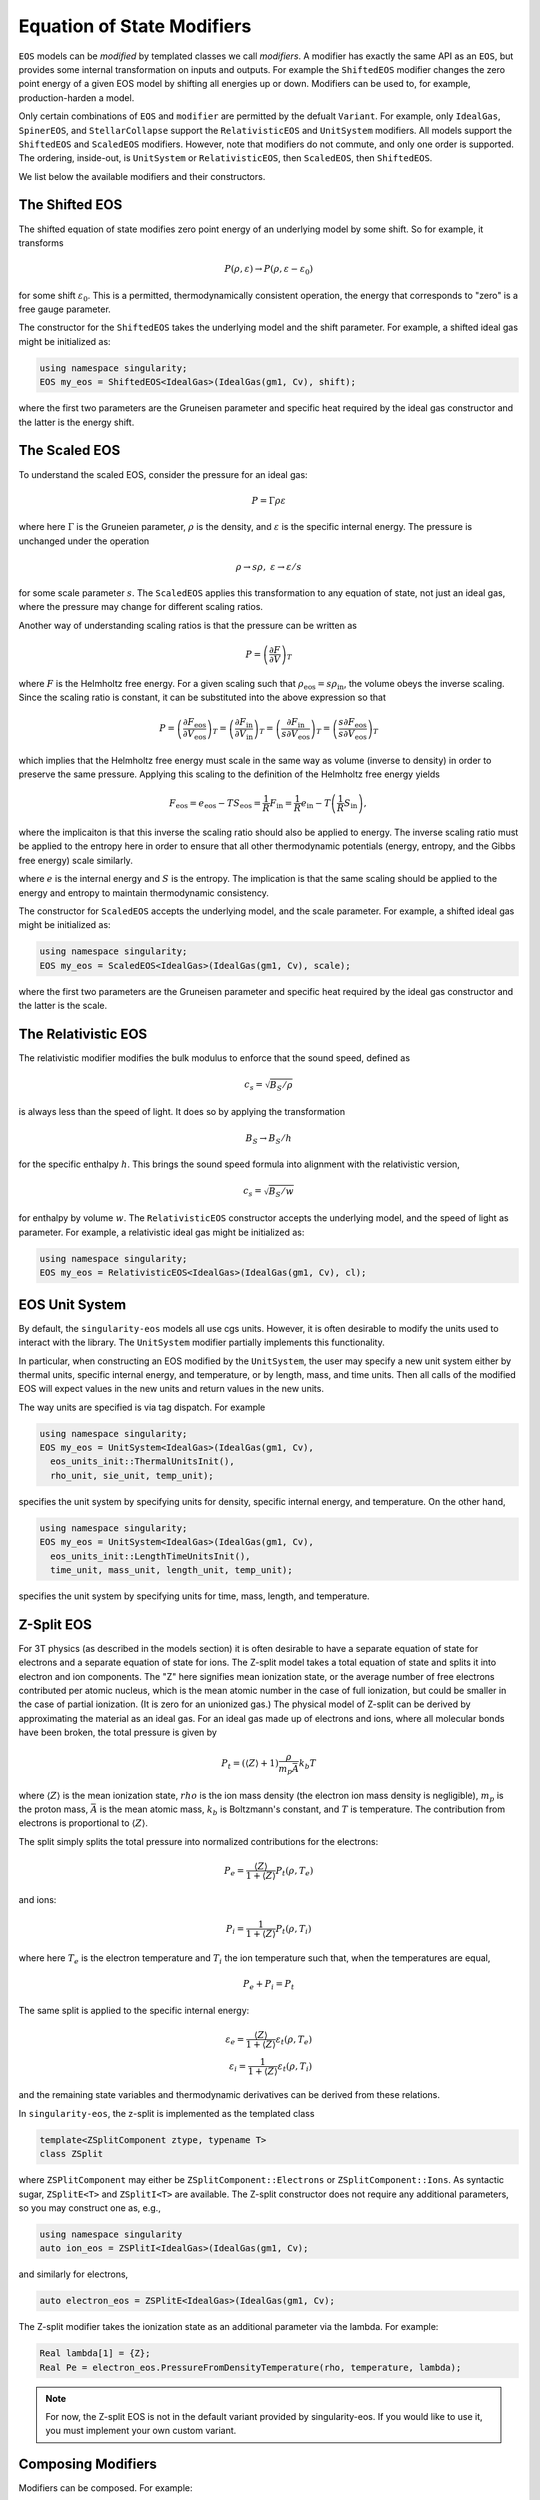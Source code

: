 .. _modifiers:

Equation of State Modifiers
============================

``EOS`` models can be *modified* by templated classes we call
*modifiers*. A modifier has exactly the same API as an ``EOS``, but
provides some internal transformation on inputs and outputs. For
example the ``ShiftedEOS`` modifier changes the zero point energy of a
given EOS model by shifting all energies up or down. Modifiers can be
used to, for example, production-harden a model.

Only certain combinations of ``EOS`` and ``modifier`` are permitted by
the defualt ``Variant``. For example, only ``IdealGas``,
``SpinerEOS``, and ``StellarCollapse`` support the ``RelativisticEOS``
and ``UnitSystem`` modifiers. All models support the ``ShiftedEOS``
and ``ScaledEOS`` modifiers. However, note that modifiers do not
commute, and only one order is supported. The ordering, inside-out, is
``UnitSystem`` or ``RelativisticEOS``, then ``ScaledEOS``, then
``ShiftedEOS``.

We list below the available modifiers and their constructors.

The Shifted EOS
-----------------

.. _modifiers shifted EOS:

The shifted equation of state modifies zero point energy of an
underlying model by some shift. So for example, it transforms

.. math::

  P(\rho, \varepsilon) \to P(\rho, \varepsilon - \varepsilon_0)

for some shift :math:`\varepsilon_0`. This is a permitted,
thermodynamically consistent operation, the energy that corresponds to
"zero" is a free gauge parameter.

The constructor for the ``ShiftedEOS`` takes the underlying model and
the shift parameter. For example, a shifted ideal gas might be
initialized as:

.. code-block:: cpp

  using namespace singularity;
  EOS my_eos = ShiftedEOS<IdealGas>(IdealGas(gm1, Cv), shift);

where the first two parameters are the Gruneisen parameter and
specific heat required by the ideal gas constructor and the latter is
the energy shift.

The Scaled EOS
---------------

To understand the scaled EOS, consider the pressure for an ideal gas:

.. math::

  P = \Gamma \rho \varepsilon

where here :math:`\Gamma` is the Gruneien parameter, :math:`\rho` is
the density, and :math:`\varepsilon` is the specific internal
energy. The pressure is unchanged under the operation

.. math::

  \rho \to s\rho,\ \varepsilon\to \varepsilon/s

for some scale parameter :math:`s`.  The ``ScaledEOS`` applies this
transformation to any equation of state, not just an ideal gas, where
the pressure may change for different scaling ratios.

Another way of understanding scaling ratios is that the pressure can be written
as

.. math::

  P = \left(\frac{\partial F}{\partial V} \right)_T

where :math:`F` is the Helmholtz free energy. For a given scaling such that
:math:`\rho_\mathrm{eos} = s\rho_\mathrm{in}`, the volume obeys the inverse
scaling. Since the scaling ratio is constant, it can be substituted into the
above expression so that

.. math::

  P = \left(\frac{\partial F_\mathrm{eos}}{\partial V_\mathrm{eos}} \right)_T
    = \left(\frac{\partial F_\mathrm{in}}{\partial V_\mathrm{in}} \right)_T
    = \left(\frac{\partial F_\mathrm{in}}{s \partial V_\mathrm{eos}} \right)_T
    = \left(\frac{s\partial F_\mathrm{eos}}{s \partial V_\mathrm{eos}} \right)_T

which implies that the Helmholtz free energy must scale in the same way as
volume (inverse to density) in order to preserve the same pressure. Applying
this scaling to the definition of the Helmholtz free energy yields

.. math::

  F_\mathrm{eos} = e_\mathrm{eos} - TS_\mathrm{eos} = \frac{1}{R} F_\mathrm{in}
    = \frac{1}{R}e_\mathrm{in} - T\left(\frac{1}{R}S_\mathrm{in}\right),

where the implicaiton is that this inverse the scaling ratio should also be
applied to energy. The inverse scaling ratio must be applied to the entropy
here in order to ensure that all other thermodynamic potentials
(energy, entropy, and the Gibbs free energy) scale similarly.

where :math:`e` is the internal energy and :math:`S` is the entropy. The
implication is that the same scaling should be applied to the energy and entropy
to maintain thermodynamic consistency.

The constructor for ``ScaledEOS`` accepts the underlying model, and
the scale parameter. For example, a shifted ideal gas might be
initialized as:

.. code-block:: cpp

  using namespace singularity;
  EOS my_eos = ScaledEOS<IdealGas>(IdealGas(gm1, Cv), scale);

where the first two parameters are the Gruneisen parameter and
specific heat required by the ideal gas constructor and the latter is
the scale.

The Relativistic EOS
---------------------

The relativistic modifier modifies the bulk modulus to enforce that
the sound speed, defined as

.. math::

  c_s = \sqrt{B_S/\rho}

is always less than the speed of light. It does so by applying the
transformation

.. math::

  B_S \to B_S/h

for the specific enthalpy :math:`h`. This brings the sound speed formula into alignment with the relativistic version,

.. math::

  c_s = \sqrt{B_S/w}

for enthalpy by volume :math:`w`. The ``RelativisticEOS`` constructor accepts
the underlying model, and the speed of light as parameter. For example, a
relativistic ideal gas might be initialized as:

.. code-block:: cpp

  using namespace singularity;
  EOS my_eos = RelativisticEOS<IdealGas>(IdealGas(gm1, Cv), cl);

EOS Unit System
-----------------

By default, the ``singularity-eos`` models all use cgs units. However,
it is often desirable to modify the units used to interact with the
library. The ``UnitSystem`` modifier partially implements this
functionality.

In particular, when constructing an EOS modified by the
``UnitSystem``, the user may specify a new unit system either by
thermal units, specific internal energy, and temperature, or by
length, mass, and time units. Then all calls of the modified EOS will
expect values in the new units and return values in the new units.

The way units are specified is via tag dispatch. For example

.. code-block:: cpp

  using namespace singularity;
  EOS my_eos = UnitSystem<IdealGas>(IdealGas(gm1, Cv),
    eos_units_init::ThermalUnitsInit(),
    rho_unit, sie_unit, temp_unit);

specifies the unit system by specifying units for density, specific
internal energy, and temperature. On the other hand,

.. code-block:: cpp

  using namespace singularity;
  EOS my_eos = UnitSystem<IdealGas>(IdealGas(gm1, Cv),
    eos_units_init::LengthTimeUnitsInit(),
    time_unit, mass_unit, length_unit, temp_unit);

specifies the unit system by specifying units for time, mass, length,
and temperature.

Z-Split EOS
-------------

For 3T physics (as described in the models section) it is often
desirable to have a separate equation of state for electrons and a
separate equation of state for ions. The Z-split model takes a total
equation of state and splits it into electron and ion components. The
"Z" here signifies mean ionization state, or the average number of
free electrons contributed per atomic nucleus, which is the mean
atomic number in the case of full ionization, but could be smaller in
the case of partial ionization. (It is zero for an unionized gas.) The
physical model of Z-split can be derived by approximating the
material as an ideal gas. For an ideal gas made up of electrons and ions, where all
molecular bonds have been broken, the total pressure is given by

.. math::

  P_t = (\left\langle Z\right\rangle + 1) \frac{\rho}{m_p \bar{A}} k_b T

where :math:`\left\langle Z\right\rangle` is the mean ionization
state, :math:`rho` is the ion mass density (the electron ion mass
density is negligible), :math:`m_p` is the proton mass,
:math:`\bar{A}` is the mean atomic mass, :math:`k_b` is Boltzmann's
constant, and :math:`T` is temperature. The contribution from
electrons is proportional to :math:`\left\langle Z\right\rangle`.

The split simply splits the total pressure into normalized
contributions for the electrons:

.. math::

  P_e = \frac{\left\langle Z\right\rangle}{1 + \left\langle Z\right\rangle} P_t(\rho, T_e)

and ions:

.. math::

  P_i = \frac{1}{1 + \left\langle Z\right\rangle} P_t(\rho, T_i)

where here :math:`T_e` is the electron temperature and :math:`T_i` the
ion temperature such that, when the temperatures are equal,

.. math::

  P_e + P_i = P_t

The same split is applied to the specific internal energy:

.. math::

  \varepsilon_e = \frac{\left\langle Z\right\rangle}{1 + \left\langle Z\right\rangle} \varepsilon_t(\rho, T_e)\\
  \varepsilon_i = \frac{1}{1 + \left\langle Z\right\rangle} \varepsilon_t(\rho, T_i)

and the remaining state variables and thermodynamic derivatives can be
derived from these relations.

In ``singularity-eos``, the z-split is implemented as the templated class

.. code-block:: cpp

  template<ZSplitComponent ztype, typename T>
  class ZSplit

where ``ZSPlitComponent`` may either be ``ZSplitComponent::Electrons``
or ``ZSplitComponent::Ions``. As syntactic sugar, ``ZSplitE<T>`` and
``ZSplitI<T>`` are available. The Z-split constructor does not require
any additional parameters, so you may construct one as, e.g.,

.. code-block:: cpp

  using namespace singularity
  auto ion_eos = ZSPlitI<IdealGas>(IdealGas(gm1, Cv);

and similarly for electrons,

.. code-block:: cpp

  auto electron_eos = ZSPlitE<IdealGas>(IdealGas(gm1, Cv);

The Z-split modifier takes the ionization state as an additional
parameter via the lambda. For example:

.. code-block:: cpp

  Real lambda[1] = {Z};
  Real Pe = electron_eos.PressureFromDensityTemperature(rho, temperature, lambda);

.. note::

  For now, the Z-split EOS is not in the default variant provided by
  singularity-eos. If you would like to use it, you must implement
  your own custom variant.

Composing Modifiers
--------------------

Modifiers can be composed. For example:

.. code-block:: cpp

  using namespace singularity;
  auto my_eos = ShiftedEOS<ScaledEOS<IdealGas>>(ScaledEOS(IdealGas(gm1, Cv), scale), shift);

You can build modifiers up iteratively by, for example:

.. code-block:: cpp

  using namespace singularity;
  EOS eos = IdealGas(gm1, cv);
  if (do_shift) {
    eos = eos.template Modify<ShiftedEOS>(shift);
  }
  if (do_scale) {
    eos = eos.template Modify<ScaledEOS>(scale);
  }

Undoing Modifiers
------------------

Modifiers can also be undone, extracting the underlying EOS. Continuing the example above,

.. code-block:: cpp

   auto unmodified = my_eos.GetUnmodifiedObject();

will extract the underlying ``IdealGas`` EOS model out from the scale and shift.
